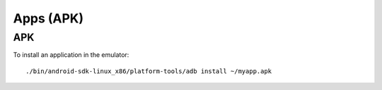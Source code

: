 Apps (APK)
**********

APK
===

To install an application in the emulator:

::

  ./bin/android-sdk-linux_x86/platform-tools/adb install ~/myapp.apk
